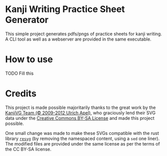 * Kanji Writing Practice Sheet Generator

This simple project generates pdfs/pngs of practice sheets for kanji writing. A CLI tool as well as a webserver are provided in the same executable.

* How to use
**** TODO Fill this

* Credits
This project is made possible majoritarily thanks to the great work by the [[https://kanjivg.tagaini.net/index.html][KanjiVG Team (© 2009-2012 Ulrich Apel)]], who graciously lend their SVG data under the [[http://creativecommons.org/licenses/by-sa/3.0/][Creative Commons BY-SA License]] and made this project possible.

One small change was made to make these SVGs compatible with the rust library [[https://github.com/RazrFalcon/resvg][=resvg=]] (by removing the namespaced content, using a =sed= one liner). The modified files are provided under the same license as per the terms of the CC BY-SA license.

